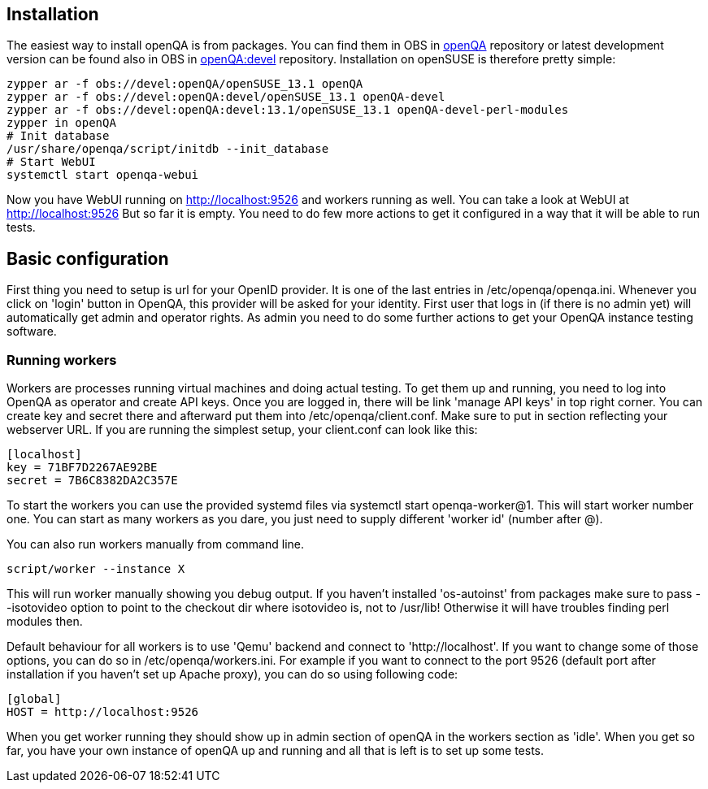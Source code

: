 Installation
------------

The easiest way to install openQA is from packages. You can find them in OBS in
https://build.opensuse.org/project/show/devel:openQA[openQA] repository or
latest development version can be found also in OBS in
https://build.opensuse.org/project/show/devel:openQA:devel[openQA:devel]
repository. Installation on openSUSE is therefore pretty simple:

[source,sh]
--------------------------------------------------------------------------------
zypper ar -f obs://devel:openQA/openSUSE_13.1 openQA
zypper ar -f obs://devel:openQA:devel/openSUSE_13.1 openQA-devel
zypper ar -f obs://devel:openQA:devel:13.1/openSUSE_13.1 openQA-devel-perl-modules
zypper in openQA
# Init database
/usr/share/openqa/script/initdb --init_database
# Start WebUI
systemctl start openqa-webui
--------------------------------------------------------------------------------

Now you have WebUI running on http://localhost:9526 and workers running as
well. You can take a look at WebUI at http://localhost:9526 But so far it is
empty. You need to do few more actions to get it configured in a way that it
will be able to run tests.

Basic configuration
-------------------

First thing you need to setup is url for your OpenID provider. It is one of the
last entries in +/etc/openqa/openqa.ini+. Whenever you click on 'login' button
in OpenQA, this provider will be asked for your identity. First user that logs
in (if there is no admin yet) will automatically get admin and operator rights.
As admin you need to do some further actions to get your OpenQA instance
testing software.

Running workers
~~~~~~~~~~~~~~~

Workers are processes running virtual machines and doing actual testing. To get
them up and running, you need to log into OpenQA as operator and create API
keys. Once you are logged in, there will be link 'manage API keys' in top right
corner. You can create +key+ and +secret+ there and afterward put them into
+/etc/openqa/client.conf+. Make sure to put in section reflecting your
webserver URL. If you are running the simplest setup, your +client.conf+ can
look like this:

[source,ini]
--------------------------------------------------------------------------------
[localhost]
key = 71BF7D2267AE92BE
secret = 7B6C8382DA2C357E
--------------------------------------------------------------------------------

To start the workers you can use the provided systemd files via +systemctl
start openqa-worker@1+. This will start worker number one. You can start as
many workers as you dare, you just need to supply different 'worker id' (number
after @).

You can also run workers manually from command line.

[source,sh]
--------------------------------------------------------------------------------
script/worker --instance X
--------------------------------------------------------------------------------

This will run worker manually showing you debug output. If you haven't
installed 'os-autoinst' from packages make sure to pass +--isotovideo+ option
to point to the checkout dir where isotovideo is, not to +/usr/lib+! Otherwise
it will have troubles finding perl modules then.

Default behaviour for all workers is to use 'Qemu' backend and connect to
'http://localhost'. If you want to change some of those options, you can do so
in +/etc/openqa/workers.ini+. For example if you want to connect to the port
9526 (default port after installation if you haven't set up Apache proxy), you
can do so using following code:

[source,ini]
--------------------------------------------------------------------------------
[global]
HOST = http://localhost:9526
--------------------------------------------------------------------------------

When you get worker running they should show up in admin section of openQA in
the workers section as 'idle'. When you get so far, you have your own instance
of openQA up and running and all that is left is to set up some tests.
